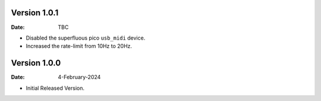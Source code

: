 Version 1.0.1
-------------

:Date: TBC

* Disabled the superfluous pico ``usb_midi`` device.
* Increased the rate-limit from 10Hz to 20Hz.

Version 1.0.0
-------------

:Date: 4-February-2024

* Initial Released Version.
